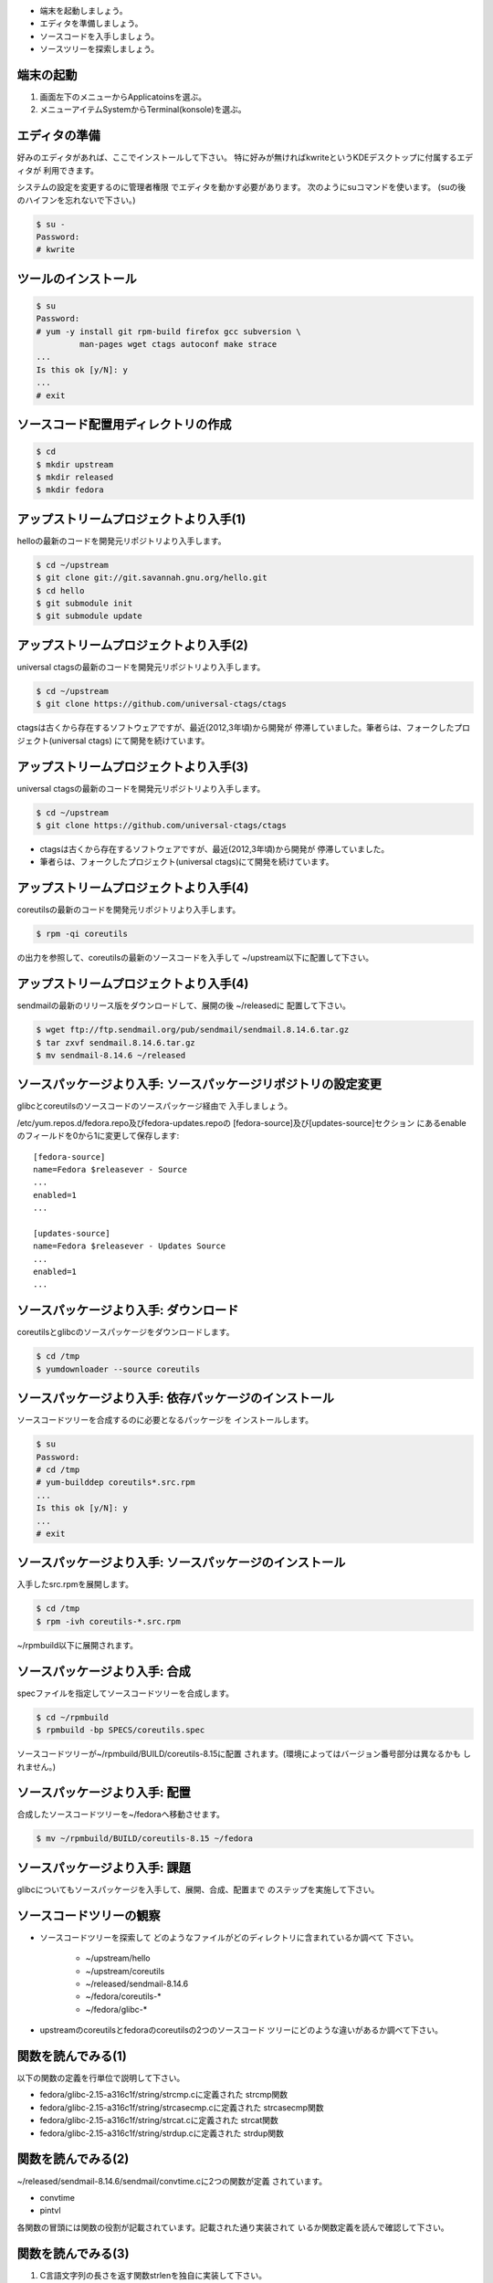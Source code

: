 * 端末を起動しましょう。
* エディタを準備しましょう。
* ソースコードを入手しましょう。
* ソースツリーを探索しましょう。

端末の起動
------------------------------------------------------------------------

.. kdeではkonsole, kwriteが利用できる。

1. 画面左下のメニューからApplicatoinsを選ぶ。
2. メニューアイテムSystemからTerminal(konsole)を選ぶ。

エディタの準備
------------------------------------------------------------------------
好みのエディタがあれば、ここでインストールして下さい。
特に好みが無ければkwriteというKDEデスクトップに付属するエディタが
利用できます。

システムの設定を変更するのに管理者権限
でエディタを動かす必要があります。
次のようにsuコマンドを使います。
(suの後のハイフンを忘れないで下さい。)

.. code-block:: console

	$ su -
	Password: 
	# kwrite 

ツールのインストール
------------------------------------------------------------------------
.. code-block:: console

        $ su
	Password: 
	# yum -y install git rpm-build firefox gcc subversion \
	         man-pages wget ctags autoconf make strace
	...
	Is this ok [y/N]: y
	...
	# exit

ソースコード配置用ディレクトリの作成
------------------------------------------------------------------------
.. code-block:: console

	$ cd 
	$ mkdir upstream
	$ mkdir released
	$ mkdir fedora


アップストリームプロジェクトより入手(1)
------------------------------------------------------------------------
helloの最新のコードを開発元リポジトリより入手します。

.. code-block:: console

	$ cd ~/upstream
  	$ git clone git://git.savannah.gnu.org/hello.git
  	$ cd hello
  	$ git submodule init
  	$ git submodule update

アップストリームプロジェクトより入手(2)
------------------------------------------------------------------------
universal ctagsの最新のコードを開発元リポジトリより入手します。

.. code-block:: console

	$ cd ~/upstream
	$ git clone https://github.com/universal-ctags/ctags

ctagsは古くから存在するソフトウェアですが、最近(2012,3年頃)から開発が
停滞していました。筆者らは、フォークしたプロジェクト(universal ctags)
にて開発を続けています。

アップストリームプロジェクトより入手(3)
------------------------------------------------------------------------
universal ctagsの最新のコードを開発元リポジトリより入手します。

.. code-block:: console

	$ cd ~/upstream
	$ git clone https://github.com/universal-ctags/ctags

* ctagsは古くから存在するソフトウェアですが、最近(2012,3年頃)から開発が
  停滞していました。

* 筆者らは、フォークしたプロジェクト(universal ctags)にて開発を続けています。

アップストリームプロジェクトより入手(4)
------------------------------------------------------------------------
coreutilsの最新のコードを開発元リポジトリより入手します。

.. code-block:: console

	$ rpm -qi coreutils

の出力を参照して、coreutilsの最新のソースコードを入手して
~/upstream以下に配置して下さい。

アップストリームプロジェクトより入手(4)
------------------------------------------------------------------------
sendmailの最新のリリース版をダウンロードして、展開の後 ~/releasedに
配置して下さい。

.. code-block:: console

	$ wget ftp://ftp.sendmail.org/pub/sendmail/sendmail.8.14.6.tar.gz
	$ tar zxvf sendmail.8.14.6.tar.gz
        $ mv sendmail-8.14.6 ~/released

ソースパッケージより入手: ソースパッケージリポジトリの設定変更
------------------------------------------------------------------------
glibcとcoreutilsのソースコードのソースパッケージ経由で
入手しましょう。

/etc/yum.repos.d/fedora.repo及びfedora-updates.repoの
[fedora-source]及び[updates-source]セクション
にあるenableのフィールドを0から1に変更して保存します::

    [fedora-source]
    name=Fedora $releasever - Source
    ...
    enabled=1
    ...

    [updates-source]
    name=Fedora $releasever - Updates Source
    ...
    enabled=1
    ...

ソースパッケージより入手: ダウンロード
------------------------------------------------------------------------
coreutilsとglibcのソースパッケージをダウンロードします。

.. code-block:: console

	$ cd /tmp
	$ yumdownloader --source coreutils

	
ソースパッケージより入手: 依存パッケージのインストール
------------------------------------------------------------------------
ソースコードツリーを合成するのに必要となるパッケージを
インストールします。

.. code-block:: console

	$ su
	Password:
	# cd /tmp
	# yum-builddep coreutils*.src.rpm
	...
	Is this ok [y/N]: y
	...
	# exit

ソースパッケージより入手: ソースパッケージのインストール
------------------------------------------------------------------------
入手したsrc.rpmを展開します。 

.. code-block:: console

	$ cd /tmp
	$ rpm -ivh coreutils-*.src.rpm

~/rpmbuild以下に展開されます。
	
	
ソースパッケージより入手: 合成
------------------------------------------------------------------------
specファイルを指定してソースコードツリーを合成します。

.. code-block:: console

	$ cd ~/rpmbuild
	$ rpmbuild -bp SPECS/coreutils.spec

ソースコードツリーが~/rpmbuild/BUILD/coreutils-8.15に配置
されます。(環境によってはバージョン番号部分は異なるかも
しれません。)

ソースパッケージより入手: 配置
------------------------------------------------------------------------
合成したソースコードツリーを~/fedoraへ移動させます。

.. code-block:: console

	$ mv ~/rpmbuild/BUILD/coreutils-8.15 ~/fedora


ソースパッケージより入手: 課題
------------------------------------------------------------------------
glibcについてもソースパッケージを入手して、展開、合成、配置まで
のステップを実施して下さい。


ソースコードツリーの観察
------------------------------------------------------------------------
* ソースコードツリーを探索して
  どのようなファイルがどのディレクトリに含まれているか調べて
  下さい。

    - ~/upstream/hello
    - ~/upstream/coreutils
    - ~/released/sendmail-8.14.6
    - ~/fedora/coreutils-*
    - ~/fedora/glibc-*

* upstreamのcoreutilsとfedoraのcoreutilsの2つのソースコード
  ツリーにどのような違いがあるか調べて下さい。

関数を読んでみる(1)
------------------------------------------------------------------------
以下の関数の定義を行単位で説明して下さい。

* fedora/glibc-2.15-a316c1f/string/strcmp.cに定義された
  strcmp関数

* fedora/glibc-2.15-a316c1f/string/strcasecmp.cに定義された
  strcasecmp関数

* fedora/glibc-2.15-a316c1f/string/strcat.cに定義された
  strcat関数

* fedora/glibc-2.15-a316c1f/string/strdup.cに定義された
  strdup関数

関数を読んでみる(2)
------------------------------------------------------------------------
~/released/sendmail-8.14.6/sendmail/convtime.cに2つの関数が定義
されています。

* convtime
* pintvl

各関数の冒頭には関数の役割が記載されています。記載された通り実装されて
いるか関数定義を読んで確認して下さい。

関数を読んでみる(3)
------------------------------------------------------------------------
1. C言語文字列の長さを返す関数strlenを独自に実装して下さい。
2. ~/fedora/glibc-2.15-a316c1f/string/strlen.cに定義されたstrlen関数
   と比較してみて下さい。
3. glibc中のstrlen関数の定義を説明して下さい(*)。


